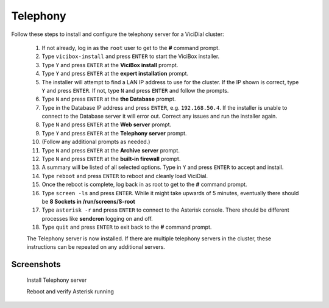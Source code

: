 
Telephony
=========

Follow these steps to install and configure the telephony server for a ViciDial cluster:

   #. If not already, log in as the ``root`` user to get to the **#** command prompt.
   #. Type ``vicibox-install`` and press ``ENTER`` to start the ViciBox installer.
   #. Type ``Y`` and press ``ENTER`` at the **ViciBox install** prompt.
   #. Type ``Y`` and press ``ENTER`` at the **expert installation** prompt.
   #. The installer will attempt to find a LAN IP address to use for the cluster. If the IP shown is correct, type ``Y`` and press ``ENTER``. If not, type ``N`` and press ``ENTER`` and follow the prompts.
   #. Type ``N`` and press ``ENTER`` at the **the Database** prompt.
   #. Type in the Database IP address and press ``ENTER``, e.g. ``192.168.50.4``. If the installer is unable to connect to the Database server it will error out. Correct any issues and run the installer again.
   #. Type ``N`` and press ``ENTER`` at the **Web server** prompt.
   #. Type ``Y`` and press ``ENTER`` at the **Telephony server** prompt.
   #. (Follow any additional prompts as needed.)
   #. Type ``N`` and press ``ENTER`` at the **Archive server** prompt.
   #. Type ``N`` and press ``ENTER`` at the **built-in firewall** prompt.
   #. A summary will be listed of all selected options. Type in ``Y`` and press ``ENTER`` to accept and install.
   #. Type ``reboot`` and press ``ENTER`` to reboot and cleanly load ViciDial.
   #. Once the reboot is complete, log back in as root to get to the **#** command prompt.
   #. Type ``screen -ls`` and press ``ENTER``. While it might take upwards of 5 minutes, eventually there should be **8 Sockets in /run/screens/S-root**
   #. Type ``asterisk -r`` and press ``ENTER`` to connect to the Asterisk console. There should be different processes like **sendcron** logging on and off.
   #. Type ``quit`` and press ``ENTER`` to exit back to the **#** command prompt.

   The Telephony server is now installed. If there are multiple telephony servers in the cluster, these instructions can be repeated on any additional servers.

Screenshots
-----------

   Install Telephony server
      .. image:: cluster-tel-1.png
         :alt: Login as root user, run 'vicibox-install'
         :width: 665

   Reboot and verify Asterisk running
      .. image:: cluster-tel-2.png
         :alt: Verify the three Database screen sessions are running
         :width: 665
